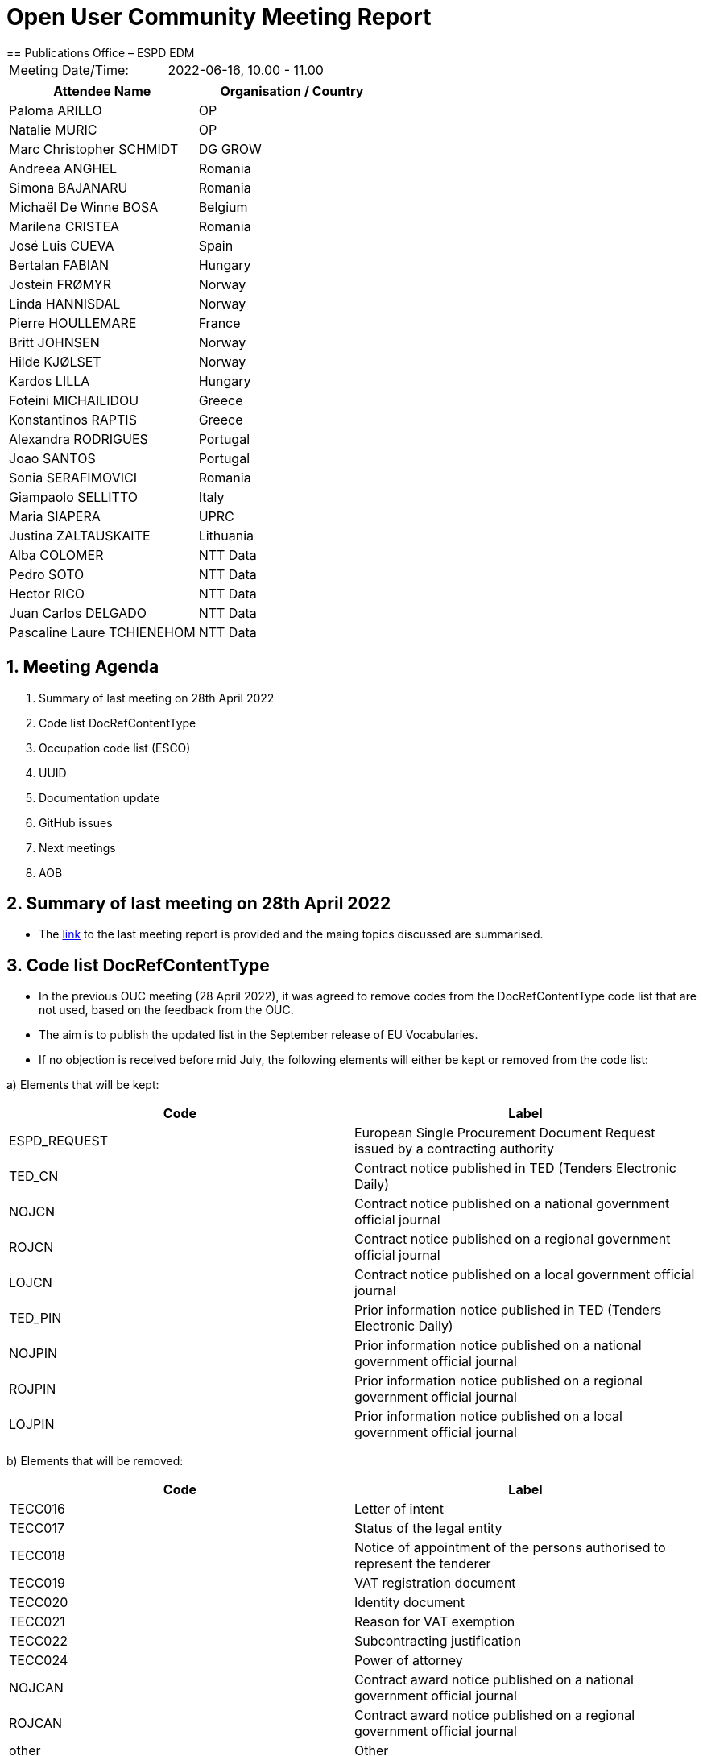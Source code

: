= Open User Community Meeting Report
== Publications Office – ESPD EDM


[cols=",",",]
|===
|Meeting Date/Time: |2022-06-16, 10.00 - 11.00
|===

[cols=",",options="header",]
|===
|*Attendee Name* |*Organisation / Country*
|Paloma ARILLO |OP
|Natalie MURIC |OP
|Marc Christopher SCHMIDT |DG GROW
|Andreea ANGHEL |Romania
|Simona BAJANARU |Romania
|Michaël De Winne BOSA |Belgium
|Marilena CRISTEA |Romania
|José Luis CUEVA |Spain
|Bertalan FABIAN |Hungary
|Jostein FRØMYR |Norway
|Linda HANNISDAL |Norway
|Pierre HOULLEMARE |France
|Britt JOHNSEN |Norway
|Hilde KJØLSET |Norway
|Kardos LILLA |Hungary
|Foteini MICHAILIDOU |Greece
|Konstantinos RAPTIS |Greece
|Alexandra RODRIGUES |Portugal
|Joao SANTOS |Portugal
|Sonia SERAFIMOVICI |Romania
|Giampaolo SELLITTO |Italy
|Maria SIAPERA |UPRC
|Justina ZALTAUSKAITE | Lithuania
|Alba COLOMER |NTT Data
|Pedro SOTO |NTT Data
|Hector RICO |NTT Data
|Juan Carlos DELGADO |NTT Data
|Pascaline Laure TCHIENEHOM |NTT Data
|===

:sectnums:
:sectnumlevels: 4

== Meeting Agenda
. Summary of last meeting on 28th April 2022
. Code list DocRefContentType
. Occupation code list (ESCO)
. UUID
. Documentation update
. GitHub issues
. Next meetings
. AOB

== Summary of last meeting on 28th April 2022

* The link:https://docs.ted.europa.eu/espd-ouc/20220428_OUC%20meeting%20report.html[link] to the last meeting report is provided and the maing topics discussed are summarised.

== Code list DocRefContentType

* In the previous OUC meeting (28 April 2022), it was agreed to remove codes from the  DocRefContentType code list that are not used, based on the feedback from the OUC.

* The aim is to publish the updated list in the September release of EU Vocabularies.

* If no objection is received before mid July, the following elements will either be  kept or removed from the code list:

a) Elements that will be kept:
[cols=",",options="header",]
|===
|*Code* |*Label*
|ESPD_REQUEST |European Single Procurement Document Request issued by a contracting authority
|TED_CN |Contract notice published in TED (Tenders Electronic Daily)
|NOJCN |Contract notice published on a national government official journal
|ROJCN |Contract notice published on a regional government official journal
|LOJCN |Contract notice published on a local government official journal
|TED_PIN |Prior information notice published in TED (Tenders Electronic Daily)
|NOJPIN |Prior information notice published on a national government official journal
|ROJPIN |Prior information notice published on a regional government official journal
|LOJPIN |Prior information notice published on a local government official journal
|===


b) Elements that will be removed:
[cols=",",options="header",]
|===
|*Code* |*Label*
|TECC016 |Letter of intent
|TECC017 |Status of the legal entity
|TECC018 |Notice of appointment of the persons authorised to represent the tenderer
|TECC019 |VAT registration document
|TECC020 |Identity document
|TECC021 |Reason for VAT exemption
|TECC022 |Subcontracting justification
|TECC024 |Power of attorney
|NOJCAN |Contract award notice published on a national government official journal
|ROJCAN |Contract award notice published on a regional government official journal
|other |Other
|===


== Occupation code list (ESCO)

* A technical code list “Occupation” was included in ESPD v3.0.0 (April 2021), based on ESCO (Multilingualclassification of European Skills, Competences, Qualifications and Occupations), but since then ESCO has been updated.

* During June 2022, EU Vocabularies will provide the genericode file and a link to point to the ESCO website, which will be available in the next ESPD release and will replace the current one.

== UUID

* The definition and analysis of the proposed solution for the UUID is ongoing.

* An internal meeting was held with INTERPROC on the 7 June 2022 to discuss the overall approach and the details of the solution.

* Currently, request and response samples are being tested to validate the solution with regard to question groups containing variable cardinality.

* Requirements linked to Selection Criteria will be addressed after the question group solution is ensured.  Changing values of a requirement will have an effect on validation, therefore a suitable solution with regard to reusability needs to be found. 

* The goal is to include the changes in the UUID in a release during 2023 after validation by the OUC and the change management board.

== Documentation update

* Since the release of the v3.0.0 of the ESPD, online documentation can be updated without the need of a release.

* link:https://docs.ted.europa.eu/ESPD-EDM/3.0.1/index.html[Developer docs] provide information on how to use the artifacts available in GitHub. Technical artifacts only change with an ESPD release, but documentation can be improved without a release.

* In the link:https://docs.ted.europa.eu/espd-ouc/20220428_OUC%20meeting%20report.html[ESPD Exchange Data Model (ESPD-EDM) webpage], information is provided on the last update of each reviewed document. Within the document (in the example presented in the meeting, the Technical Handbook) a final section provides detailed information on the specific changes.

== GitHub issues

* The recently closed GitHub issues (4 issues) and the currently open issues (10 issues) are discussed.

* Issue link:https://github.com/OP-TED/ESPD-EDM/issues/334[#334], regarding the purely national Exclusion Grounds in ESPD-EDM v3.x.x, will not be solved within the next few months and require a change request on eCertis side. 

* Issue link:https://github.com/OP-TED/ESPD-EDM/issues/287[#287], regarding the request to add a new non-mandatory requirement, Subcontracting Proportion, within several selection criteria, is discussed. If no objections are received before mid July 2022, the requirement will be added in the next ESPD release.

== Next meetings

* *Next OUC meeting*: 22 September 2022, 10.00 – 11.30. 

*  *eProcurement Ontology version 3.0.0 beta meeting*: 28 June 2022, 14.00-17.00 (link:https://ecconf.webex.com/ecconf/j.php?MTID=mb4c23055d10fa536be6b046b50d1d518[link])

* The *ESPD Annual Seminar* is foreseen for the end of November or beginning of December, together with the eSender annual seminar. The date and time will be shared with the OUC as soon as the date is set.

== Any other business

* It is requested that a log of the changes of the ESPD-EDM in the different releases is provided, in order to facilitate the decision on whether to develop a new tool or to evolve the current one within the process of upgrading the ESPD version. The requested log is available in the link:https://github.com/OP-TED/ESPD-EDM/releases[GitHub].

* A release planning is requested with information on the type of release (patch, minor or major), the estimated date of the release, the GitHub issues that will be included in the release and implementation requirements for developers.
